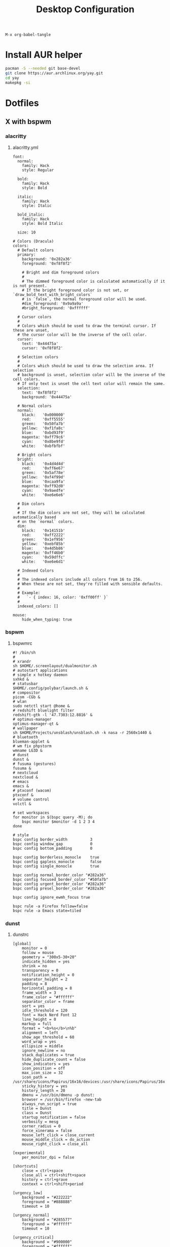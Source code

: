 #+TITLE: Desktop Configuration
#+STARTUP: fold

=M-x org-babel-tangle=

* Install AUR helper
#+BEGIN_SRC sh
pacman -S --needed git base-devel
git clone https://aur.archlinux.org/yay.git
cd yay
makepkg -si
#+END_SRC
* Dotfiles
** X with bspwm
*** alacritty
**** alacritty.yml
#+BEGIN_SRC text :tangle ~/.config/alacritty/alacritty.yml :mkdirp yes
font:
  normal:
    family: Hack
    style: Regular

  bold:
    family: Hack
    style: Bold

  italic:
    family: Hack
    style: Italic

  bold_italic:
    family: Hack
    style: Bold Italic

  size: 10

# Colors (Dracula)
colors:
  # Default colors
  primary:
    background: '0x282a36'
    foreground: '0xf8f8f2'

    # Bright and dim foreground colors
    #
    # The dimmed foreground color is calculated automatically if it is not present.
    # If the bright foreground color is not set, or `draw_bold_text_with_bright_colors`
    # is `false`, the normal foreground color will be used.
    #dim_foreground: '0x9a9a9a'
    #bright_foreground: '0xffffff'

  # Cursor colors
  #
  # Colors which should be used to draw the terminal cursor. If these are unset,
  # the cursor color will be the inverse of the cell color.
  cursor:
    text: '0x44475a'
    cursor: '0xf8f8f2'

  # Selection colors
  #
  # Colors which should be used to draw the selection area. If selection
  # background is unset, selection color will be the inverse of the cell colors.
  # If only text is unset the cell text color will remain the same.
  selection:
    text: '0xf8f8f2'
    background: '0x44475a'

  # Normal colors
  normal:
    black:   '0x000000'
    red:     '0xff5555'
    green:   '0x50fa7b'
    yellow:  '0xf1fa8c'
    blue:    '0xbd93f9'
    magenta: '0xff79c6'
    cyan:    '0x8be9fd'
    white:   '0xbfbfbf'

  # Bright colors
  bright:
    black:   '0x4d4d4d'
    red:     '0xff6e67'
    green:   '0x5af78e'
    yellow:  '0xf4f99d'
    blue:    '0xcaa9fa'
    magenta: '0xff92d0'
    cyan:    '0x9aedfe'
    white:   '0xe6e6e6'

  # Dim colors
  #
  # If the dim colors are not set, they will be calculated automatically based
  # on the `normal` colors.
  dim:
    black:   '0x14151b'
    red:     '0xff2222'
    green:   '0x1ef956'
    yellow:  '0xebf85b'
    blue:    '0x4d5b86'
    magenta: '0xff46b0'
    cyan:    '0x59dffc'
    white:   '0xe6e6d1'

  # Indexed Colors
  #
  # The indexed colors include all colors from 16 to 256.
  # When these are not set, they're filled with sensible defaults.
  #
  # Example:
  #   `- { index: 16, color: '0xff00ff' }`
  #
  indexed_colors: []

mouse:
    hide_when_typing: true
#+END_SRC
*** bspwm
**** bspwmrc
#+BEGIN_SRC text :tangle ~/.config/bspwm/bspwmrc :mkdirp yes :tangle-mode (identity #o755)
#! /bin/sh
#
# xrandr
sh $HOME/.screenlayout/dualmonitor.sh
# autostart applications
# simple x hotkey daemon
sxhkd &
# statusbar
$HOME/.config/polybar/launch.sh &
# compositor
picom -CGb &
# wlan
sudo netctl start @home &
# redshift bluelight filter
redshift-gtk -l '47.7303:12.8816' &
# optimus-manager
optimus-manager-qt &
# wallpaper
sh $HOME/Projects/unsblash/unsblash.sh -k nasa -r 2560x1440 &
# bluetooth
blueman-applet &
# wm fix phpstorm
wmname LG3D &
# dunst
dunst &
# fusuma (gestures)
fusuma &
# nextcloud
nextcloud &
# emacs
emacs &
# ptxconf (wacom)
ptxconf &
# volume control
volctl &

# set workspaces
for monitor in $(bspc query -M); do
    bspc monitor $monitor -d 1 2 3 4
done

# style
bspc config border_width          3
bspc config window_gap            0
bspc config bottom_padding        0

bspc config borderless_monocle    true
bspc config gapless_monocle       false
bspc config single_monocle        true

bspc config normal_border_color "#282a36"
bspc config focused_border_color "#50fa7b"
bspc config urgent_border_color "#282a36"
bspc config presel_border_color "#282a36"

bspc config ignore_ewmh_focus true

bspc rule -a Firefox follow=false
bspc rule -a Emacs state=tiled
#+END_SRC
*** dunst
**** dunstrc
#+BEGIN_SRC config :tangle ~/.config/dunst/dunstrc :mkdirp yes
[global]
    monitor = 0
    follow = mouse
    geometry = "300x5-30+20"
    indicate_hidden = yes
    shrink = no
    transparency = 0
    notification_height = 0
    separator_height = 2
    padding = 8
    horizontal_padding = 8
    frame_width = 3
    frame_color = "#ffffff"
    separator_color = frame
    sort = yes
    idle_threshold = 120
    font = Hack Nerd Font 12
    line_height = 0
    markup = full
    format = "<b>%s</b>\n%b"
    alignment = left
    show_age_threshold = 60
    word_wrap = yes
    ellipsize = middle
    ignore_newline = no
    stack_duplicates = true
    hide_duplicate_count = false
    show_indicators = yes
    icon_position = off
    max_icon_size = 32
    icon_path = /usr/share/icons/Papirus/16x16/devices:/usr/share/icons/Papirus/16x16/status
    sticky_history = yes
    history_length = 20
    dmenu = /usr/bin/dmenu -p dunst:
    browser = /usr/bin/firefox -new-tab
    always_run_script = true
    title = Dunst
    class = Dunst
    startup_notification = false
    verbosity = mesg
    corner_radius = 0
    force_xinerama = false
    mouse_left_click = close_current
    mouse_middle_click = do_action
    mouse_right_click = close_all

[experimental]
    per_monitor_dpi = false

[shortcuts]
    close = ctrl+space
    close_all = ctrl+shift+space
    history = ctrl+grave
    context = ctrl+shift+period

[urgency_low]
    background = "#222222"
    foreground = "#888888"
    timeout = 10

[urgency_normal]
    background = "#285577"
    foreground = "#ffffff"
    timeout = 10

[urgency_critical]
    background = "#900000"
    foreground = "#ffffff"
    frame_color = "#ff0000"
    timeout = 0
#+END_SRC
*** fusuma
**** config.yml
#+BEGIN_SRC text :tangle ~/.config/fusuma/config.yml :mkdirp yes
swipe:
  3:
    left:
      command: "bspc desktop -f next"
    right:
      command: "bspc desktop -f prev"
#+END_SRC
*** neovim
**** init.vim (vscode)
#+BEGIN_SRC vim :tangle ~/.config/nvim/init.vim :mkdirp yes
"                          _
"   ____  ___  ____ _   __(_)___ ___
"  / __ \/ _ \/ __ \ | / / / __ `__ \
" / / / /  __/ /_/ / |/ / / / / / / /
"/_/ /_/\___/\____/|___/_/_/ /_/ /_/
"
"SETTINGS {{{
set colorcolumn=81                         "set visual ruler for the 81th column
set ruler                                          "always show current position
set magic                                 "for regular expressions turn magic on
set equalalways                                                "same split sizes
set number                                                    "show line numbers
set relativenumber                                    "set relative number scope
set ignorecase                                               "ignore search case
set smartcase             "disable ignorecase when the first letter is uppercase
set expandtab             "expandtab, instead of tab, do the same range as space
set tabstop=4                                                    "define tabstop
set softtabstop=4                                          "define soft tabstops
set shiftwidth=4                                                     "shiftwidth
set smartindent                                                    "smart indent
set cursorline                                           "highlight current line
set showmatch                                       "highlight matching brackets
set lazyredraw                                         "redraw only if necessary
set nobackup                         "no backup files (auto save file is enough)
set nowritebackup                                               "no write backup
set noswapfile                         "no swap files (auto save file is enough)
set clipboard+=unnamedplus                                    "global copy/paste
set mouse=                                                    "disable gui mouse
set updatetime=400                               "update time 1s for auto saving
set foldmethod=marker                                           "set fold marker
set splitbelow splitright                  "open horizontal splits at the bottom
set completeopt=menu,noinsert       "set the first suggestion but dont insert in
set completeopt-=preview             "don't open the preview split for functions
set nohlsearch                                      "disable search highlighting
set incsearch
set hidden                                                         "for TextEdit
set shortmess+=c                        "don't give ins-completion-menu messages
set signcolumn=yes                                      "always show signcolumns
set termguicolors                                     "enable true color support
set noshowmode                              "dont show mode (lightline shows it)
"use persistent history
if !isdirectory("/tmp/.vim-undo-dir")
    call mkdir("/tmp/.vim-undo-dir", "", 0700)
endif
set undodir=/tmp/.vim-undo-dir                                      "set undodir
set undofile                                                "set persistent undo
"}}}
" FUNCTIONS {{{
"less auto compile
function! LessCSSCompress()
    "blog
    "cal system('lessc ./blog/assets/style/main.less ./blog/assets/style/main.css')
    "con6
    cal system('lessc ./webroot/less/main.less ./webroot/less/main.css')
endfunction

"maximize split toggle
function! MaximizeToggle()
    if exists("s:maximize_session")
        exec "source " . s:maximize_session
        call delete(s:maximize_session)
        unlet s:maximize_session
        let &hidden=s:maximize_hidden_save
        unlet s:maximize_hidden_save
    else
        let s:maximize_hidden_save = &hidden
        let s:maximize_session = tempname()
        set hidden
        exec "mksession! " . s:maximize_session
        only
    endif
endfunction


" Terminal Function
let g:term_buf = 0
let g:term_win = 0
function! TermToggle(command, height)
    if win_gotoid(g:term_win)
        hide
    else
        botright new
        exec "resize " . a:height
        try
            exec "buffer " . g:term_buf
        catch
            call termopen(a:command, {"detach": 0})
            let g:term_buf = bufnr("")
            set nonumber
            set norelativenumber
            set signcolumn=no
        endtry
        startinsert!
        let g:term_win = win_getid()
    endif
endfunction

"}}}
" MAPPINGS_MAPLEADER {{{
let mapleader = " "
"}}}
" MAPPINGS_NORMAL_MODE {{{
"open ~/.config/nvim/init.vim in new tab
nnoremap <leader>ei :tabnew ~/.config/nvim/init.vim<CR>

"reload ~/.config/nvim/init.vim
nnoremap <leader>si :source ~/.config/nvim/init.vim<CR>

"which-key
"find
nnoremap <leader>ff :FZF<cr>
nnoremap <leader>fs :Ag<cr>
nnoremap <leader>fb :Buffers<cr>
nnoremap <leader>fh :History:<cr>
nnoremap <leader>fn :NERDTreeFind<cr>
nnoremap <leader>fc :Commits<cr>
"toggle
nnoremap <leader>tn :NERDTreeToggle<cr>
nnoremap <leader>tt :call TermToggle("/usr/bin/zsh", 12)<cr>
nnoremap <leader>tg :call TermToggle("/usr/bin/lazygit", 30)<cr>
nnoremap <leader>t+ :call MaximizeToggle()<cr>
" add
nnoremap <leader>ad "=strftime("%c")<cr>P

"remap fol and eol to work within wrapped lines
noremap  0 g^
noremap  $ g$

"faster split navigation
nnoremap <c-j> <c-w>j
nnoremap <c-k> <c-w>k
nnoremap <c-h> <c-w>h
nnoremap <c-l> <c-w>l

"}}}
" MAPPINGS_VISUAL_MODE {{{
"move highlighted lines up
xnoremap K :m '<-2<cr>gv=gv

"move highlighted lines down
xnoremap J :m '>+1<cr>gv=gv

"bind p in visual mode to paste without overriding the current register
xnoremap p pgvy

"}}}
" MAPPINGS_INSERT_MODE {{{
"pressing <enter> on autocompletion menu doesn't create a new line
inoremap <expr> <cr> ((pumvisible())?("\<C-y>"):("\<cr>"))

"toggle spell check to de_de
inoremap <F5> <C-\><C-O>:setlocal spelllang=de_de spell! spell?<CR>

"toggle spell check to en_us
inoremap <F6> <C-\><C-O>:setlocal spelllang=en_us spell! spell?<CR>

"remap jj to <esc>
inoremap jj <esc>

"}}}
" MAPPINGS_COMMAND_MODE {{{
"write protected files
cmap w!! %!sudo tee > /dev/null %
"}}}
" MAPPINGS_TERMINAL_MODE {{{
tnoremap <Esc> <C-\><C-n>
tnoremap :q <C-\><C-n>:q!<CR>
"}}}
" MAPPINGS_FILE_TYPES {{{
autocmd FileType less nmap <buffer> <leader>c :call LessCSSCompress()<cr>
"}}}
" AUTOCMD {{{
"auto save files
autocmd CursorHold,CursorHoldI * update
autocmd TextChanged,TextChangedI <buffer> silent write

"split highlight
augroup SplitHighlight
    autocmd!
    autocmd WinEnter * setlocal cursorline
    autocmd WinLeave * setlocal nocursorline
augroup END

"highlight all matches when in search mode
augroup vimrc-incsearch-highlight
    autocmd!
    autocmd CmdlineEnter [/\?] :set hlsearch
    autocmd CmdlineLeave [/\?] :set nohlsearch
augroup END

"when term starts, auto go into insert mode
autocmd TermOpen * startinsert

"when term starts, turn off line numbers etc
autocmd TermOpen * setlocal listchars= nonumber norelativenumber

let g:markdown_folding=1
au FileType markdown setlocal foldlevel=99

"}}}
" MISCELLANEOUS_NICE {{{
"jump to last known buffers cursor position when reopening, if possible
if has("autocmd")
    au BufReadPost * if line("'\"") > 0 && line("'\"") <= line("$") | exe "normal! g`\"" | endif
endif
"}}}
" PLUGINS_AUTOINSTALL {{{
"auto installs the vim-plug plugin manager if needed
if empty(glob('~/.config/nvim/autoload/plug.vim'))
    silent !curl -fLo ~/.config/nvim/autoload/plug.vim --create-dirs
                \ https://raw.githubusercontent.com/junegunn/vim-plug/master/plug.vim
    autocmd!
    autocmd VimEnter * PlugInstall
endif
"}}}
" PLUGINS_DEFAULT {{{
call plug#begin('~/.local/share/nvim/plugged')
Plug '~/.fzf' "Fuzzy file finder dir
Plug 'junegunn/fzf.vim' "Fuzzy file finder
Plug 'tmhedberg/matchit' "Extended % matching for HTML, LaTeX...
Plug 'tpope/vim-fugitive' "Needed for gv.vim
Plug 'tpope/vim-surround' "Surroundings: parentheses, brackets, quotes, XML tags, and more
Plug 'Raimondi/delimitMate' "Provides insert mode auto-completion for quotes, parens, brackets, etc.
Plug 'tpope/vim-commentary' "Comment stuff out and in
Plug 'plasticboy/vim-markdown' "Better markdown defaults
Plug 'neoclide/coc.nvim', {'branch': 'release'} "Lsp
Plug 'iamcco/markdown-preview.nvim', { 'do': 'cd app && yarn install'  }
"}}}
" PLUGINS_INTERFACE {{{
Plug 'junegunn/goyo.vim' "Distraction-free writin
Plug 'Yggdroot/indentLine' "Display indention levels
Plug 'scrooloose/nerdtree' "File Viewer
Plug 'itchyny/lightline.vim' "Statusline
Plug 'kshenoy/vim-signature' "Make marks visible in the gutter
Plug 'ryanoasis/vim-devicons' "Icons
Plug 'airblade/vim-gitgutter' "Git annotations beside line numbers
Plug 'liuchengxu/vim-which-key' "vim-which-key is vim port of emacs-which-key that displays available keybindings in popup
Plug 'gorodinskiy/vim-coloresque' "Show hex colors
Plug 'Xuyuanp/nerdtree-git-plugin' "Git integration for NERDTree
Plug 'ntpeters/vim-better-whitespace' "Show trailing whitespace
Plug 'nvim-treesitter/nvim-treesitter' "Better syntax highlighting
Plug 'junegunn/rainbow_parentheses.vim' "Rainbow parentheses
Plug 'dracula/vim', { 'as': 'dracula' } "Dracula Color Theme
Plug 'tiagofumo/vim-nerdtree-syntax-highlight' "Extra syntax and highlight for nerdtree files
"}}}
" PLUGINS_PHP {{{
"Plug 'StanAngeloff/php.vim' "Better syntax highlighting
Plug 'phpactor/phpactor', {'for': 'php', 'do': 'composer install'} "Some nice tools for php development
"}}}
" PLUGINS_TWIG {{{
Plug 'lumiliet/vim-twig' "Better syntax highlighting
"}}}
" PLUGINS_DART_FLUTTER {{{
Plug 'thosakwe/vim-flutter' "Vim commands for Flutter, including hot-reload-on-save and more
Plug 'dart-lang/dart-vim-plugin' "dart-vim-plugin provides filetype detection, syntax highlighting, and indentation for Dart code in Vim
" }}}
" PLUGINS_MIXED {{{
Plug 'mattn/emmet-vim', {'for': ['html', 'twig', 'php', 'js']} "Code completion for html/php
"}}}
" PLUGINS_END {{{
call plug#end()
"}}}
" PLUGINS_CONFIGURATION_LIGHTLINE_VIM {{{
let g:lightline = {
            \ 'colorscheme': 'dracula',
            \ 'active': {
            \   'left': [ [ 'mode', 'paste' ],
            \             [ 'coc-status', 'gitbranch', 'readonly', 'filename', 'modified' ] ]
            \ },
            \ 'component_function': {
            \   'gitbranch': 'fugitive#head',
            \   'cocstatus': 'coc#status'
            \ },
            \ }
"}}}
" PLUGINS_CONFIGURATION_COC.NVIM {{{
" Use <c-space> to trigger completion.
inoremap <silent><expr> <c-space> coc#refresh()

" Use K to show documentation in preview window
nnoremap <silent> K :call <SID>show_documentation()<CR>

function! s:show_documentation()
    if (index(['vim','help'], &filetype) >= 0)
        execute 'h '.expand('<cword>')
    else
        call CocAction('doHover')
    endif
endfunction

" Remap keys for gotos
nmap <silent> gd <Plug>(coc-definition)
nmap <silent> gy <Plug>(coc-type-definition)
nmap <silent> gi <Plug>(coc-implementation)
nmap <silent> gr <Plug>(coc-references)
nmap <silent> ge <Plug>(coc-diagnostic-next)
nmap <silent> gE <Plug>(coc-diagnostic-prev)

" Highlight symbol under cursor on CursorHold
autocmd CursorHold * silent call CocActionAsync('highlight')

" Remap for rename current word
nmap <leader>rn <Plug>(coc-rename)

" Use `:Format` to format current buffer and substitute to delete all
" whitespace, also indent the current buffer, remember position and center
" current line
command! -nargs=0 Format :call CocAction('format')
nnoremap <a-l> ma:Format<cr>:%s/\s\+$//e<cr>`admazz

" Show outline
nmap <C-F12> :<C-u>CocList outline<cr>

" Add status line support, for integration with other plugin, checkout `:h coc-status`
set statusline^=%{coc#status()}%{get(b:,'coc_current_function','')}

" Coc plugins mappings
imap <C-j> <Plug>(coc-snippets-expand-jump)
"}}}
" PLUGINS_CONFIGURATION_FZF.VIM {{{
"jump to existing buffer if possible
let g:fzf_buffers_jump = 1

set wildmode=list:longest,list:full
set wildignore+=*.o,*.obj,.git,*.rbc,*.pyc,__pycache__
let $FZF_DEFAULT_COMMAND =  "find * -path '*/\.*' -prune -o -path 'node_modules/**' -prune -o -path 'target/**' -prune -o -path 'dist/**' -prune -o  -type f -print -o -type l -print 2> /dev/null"

" The Silver Searcher
if executable('ag')
    let $FZF_DEFAULT_COMMAND = 'ag --hidden --ignore .git -g ""'
    set grepprg=ag\ --nogroup\ --nocolor
endif

let g:fzf_action = {
            \ 'ctrl-t': 'tab split',
            \ 'ctrl-x': 'split',
            \ 'ctrl-v': 'vsplit' }

""let g:fzf_layout = { 'window': { 'width': 0.9, 'height': 0.6 } }
"let $FZF_DEFAULT_OPTS='--layout=reverse'
"}}}
" PLUGINS_CONFIGURATION_VIM-COLORS-DRACULA {{{
colorscheme dracula
"}}}
" PLUGINS_CONFIGURATION_NERDTREE {{{
map <leader><space> :NERDTreeToggle<CR>
let NERDTreeQuitOnOpen=1

"Close NERDTree when the only left buffer is NERDTree
autocmd bufenter * if (winnr("$") == 1 && exists("b:NERDTree") && b:NERDTree.isTabTree()) | q | endif

"Minimal UI
let NERDTreeMinimalUI=1
"}}}
" PLUGINS_CONFIGURATION_PHPACTOR {{{
" Include use statement
nmap <Leader>u :call phpactor#UseAdd()<CR>

" Invoke the context menu
nmap <Leader>mm :call phpactor#ContextMenu()<CR>
"}}}
" PLUGINS_CONFIGURATION_VIM_MARKDOWN {{{
" let g:vim_markdown_folding_disabled = 1
" let g:vim_markdown_conceal = 0
" let g:vim_markdown_conceal_code_blocks = 0
" }}}
" PLUGINS_CONFIGURATION_VIM_WHICH_KEY {{{
nnoremap <silent> <leader> :WhichKey '<Space>'<CR>
let g:which_key_map =  {}
let g:which_key_map.f = { 'name' : '+file' }
" }}}
" PLUGINS_CONFIGURATION_NVIM_TREESITTER {{{
lua << EOF
require'nvim-treesitter.configs'.setup {
  ensure_installed = "maintained", -- one of "all", "maintained" (parsers with maintainers), or a list of languages
  highlight = {
    enable = true,              -- false will disable the whole extension
  },
}
EOF
" }}}
#+END_SRC
**** init.vim (backup)
#+BEGIN_SRC vim :tangle ~/.config/nvim/init.vim_bk :mkdirp yes
"                          _
"   ____  ___  ____ _   __(_)___ ___
"  / __ \/ _ \/ __ \ | / / / __ `__ \
" / / / /  __/ /_/ / |/ / / / / / / /
"/_/ /_/\___/\____/|___/_/_/ /_/ /_/
"
"SETTINGS {{{
set colorcolumn=81                         "set visual ruler for the 81th column
set ruler                                          "always show current position
set magic                                 "for regular expressions turn magic on
set equalalways                                                "same split sizes
set number                                                    "show line numbers
set relativenumber                                    "set relative number scope
set ignorecase                                               "ignore search case
set smartcase             "disable ignorecase when the first letter is uppercase
set expandtab             "expandtab, instead of tab, do the same range as space
set tabstop=4                                                    "define tabstop
set softtabstop=4                                          "define soft tabstops
set shiftwidth=4                                                     "shiftwidth
set smartindent                                                    "smart indent
set cursorline                                           "highlight current line
set showmatch                                       "highlight matching brackets
set lazyredraw                                         "redraw only if necessary
set nobackup                         "no backup files (auto save file is enough)
set nowritebackup                                               "no write backup
set noswapfile                         "no swap files (auto save file is enough)
set clipboard+=unnamedplus                                    "global copy/paste
set mouse=                                                    "disable gui mouse
set updatetime=400                               "update time 1s for auto saving
set foldmethod=marker                                           "set fold marker
set splitbelow splitright                  "open horizontal splits at the bottom
set completeopt=menu,noinsert       "set the first suggestion but dont insert in
set completeopt-=preview             "don't open the preview split for functions
set nohlsearch                                      "disable search highlighting
set incsearch
set hidden                                                         "for TextEdit
set shortmess+=c                        "don't give ins-completion-menu messages
set signcolumn=yes                                      "always show signcolumns
set termguicolors                                     "enable true color support
set noshowmode                              "dont show mode (lightline shows it)
"use persistent history
if !isdirectory("/tmp/.vim-undo-dir")
    call mkdir("/tmp/.vim-undo-dir", "", 0700)
endif
set undodir=/tmp/.vim-undo-dir                                      "set undodir
set undofile                                                "set persistent undo
"}}}
" FUNCTIONS {{{
"less auto compile
function! LessCSSCompress()
    "blog
    "cal system('lessc ./blog/assets/style/main.less ./blog/assets/style/main.css')
    "con6
    cal system('lessc ./webroot/less/main.less ./webroot/less/main.css')
endfunction

"maximize split toggle
function! MaximizeToggle()
    if exists("s:maximize_session")
        exec "source " . s:maximize_session
        call delete(s:maximize_session)
        unlet s:maximize_session
        let &hidden=s:maximize_hidden_save
        unlet s:maximize_hidden_save
    else
        let s:maximize_hidden_save = &hidden
        let s:maximize_session = tempname()
        set hidden
        exec "mksession! " . s:maximize_session
        only
    endif
endfunction


" Terminal Function
let g:term_buf = 0
let g:term_win = 0
function! TermToggle(command, height)
    if win_gotoid(g:term_win)
        hide
    else
        botright new
        exec "resize " . a:height
        try
            exec "buffer " . g:term_buf
        catch
            call termopen(a:command, {"detach": 0})
            let g:term_buf = bufnr("")
            set nonumber
            set norelativenumber
            set signcolumn=no
        endtry
        startinsert!
        let g:term_win = win_getid()
    endif
endfunction

"}}}
" MAPPINGS_MAPLEADER {{{
let mapleader = " "
"}}}
" MAPPINGS_NORMAL_MODE {{{
"open ~/.config/nvim/init.vim in new tab
nnoremap <leader>ei :tabnew ~/.config/nvim/init.vim<CR>

"reload ~/.config/nvim/init.vim
nnoremap <leader>si :source ~/.config/nvim/init.vim<CR>

"which-key
"find
nnoremap <leader>ff :FZF<cr>
nnoremap <leader>fs :Ag<cr>
nnoremap <leader>fb :Buffers<cr>
nnoremap <leader>fh :History:<cr>
nnoremap <leader>fn :NERDTreeFind<cr>
nnoremap <leader>fc :Commits<cr>
"toggle
nnoremap <leader>tn :NERDTreeToggle<cr>
nnoremap <leader>tt :call TermToggle("/usr/bin/zsh", 12)<cr>
nnoremap <leader>tg :call TermToggle("/usr/bin/lazygit", 30)<cr>
nnoremap <leader>t+ :call MaximizeToggle()<cr>
" add
nnoremap <leader>ad "=strftime("%c")<cr>P

"remap fol and eol to work within wrapped lines
noremap  0 g^
noremap  $ g$

"faster split navigation
nnoremap <c-j> <c-w>j
nnoremap <c-k> <c-w>k
nnoremap <c-h> <c-w>h
nnoremap <c-l> <c-w>l

"}}}
" MAPPINGS_VISUAL_MODE {{{
"move highlighted lines up
xnoremap K :m '<-2<cr>gv=gv

"move highlighted lines down
xnoremap J :m '>+1<cr>gv=gv

"bind p in visual mode to paste without overriding the current register
xnoremap p pgvy

"}}}
" MAPPINGS_INSERT_MODE {{{
"pressing <enter> on autocompletion menu doesn't create a new line
inoremap <expr> <cr> ((pumvisible())?("\<C-y>"):("\<cr>"))

"toggle spell check to de_de
inoremap <F5> <C-\><C-O>:setlocal spelllang=de_de spell! spell?<CR>

"toggle spell check to en_us
inoremap <F6> <C-\><C-O>:setlocal spelllang=en_us spell! spell?<CR>

"remap jj to <esc>
inoremap jj <esc>

"}}}
" MAPPINGS_COMMAND_MODE {{{
"write protected files
cmap w!! %!sudo tee > /dev/null %
"}}}
" MAPPINGS_TERMINAL_MODE {{{
tnoremap <Esc> <C-\><C-n>
tnoremap :q <C-\><C-n>:q!<CR>
"}}}
" MAPPINGS_FILE_TYPES {{{
autocmd FileType less nmap <buffer> <leader>c :call LessCSSCompress()<cr>
"}}}
" AUTOCMD {{{
"auto save files
autocmd CursorHold,CursorHoldI * update
autocmd TextChanged,TextChangedI <buffer> silent write

"split highlight
augroup SplitHighlight
    autocmd!
    autocmd WinEnter * setlocal cursorline
    autocmd WinLeave * setlocal nocursorline
augroup END

"highlight all matches when in search mode
augroup vimrc-incsearch-highlight
    autocmd!
    autocmd CmdlineEnter [/\?] :set hlsearch
    autocmd CmdlineLeave [/\?] :set nohlsearch
augroup END

"when term starts, auto go into insert mode
autocmd TermOpen * startinsert

"when term starts, turn off line numbers etc
autocmd TermOpen * setlocal listchars= nonumber norelativenumber

let g:markdown_folding=1
au FileType markdown setlocal foldlevel=99

"}}}
" MISCELLANEOUS_NICE {{{
"jump to last known buffers cursor position when reopening, if possible
if has("autocmd")
    au BufReadPost * if line("'\"") > 0 && line("'\"") <= line("$") | exe "normal! g`\"" | endif
endif
"}}}
" PLUGINS_AUTOINSTALL {{{
"auto installs the vim-plug plugin manager if needed
if empty(glob('~/.config/nvim/autoload/plug.vim'))
    silent !curl -fLo ~/.config/nvim/autoload/plug.vim --create-dirs
                \ https://raw.githubusercontent.com/junegunn/vim-plug/master/plug.vim
    autocmd!
    autocmd VimEnter * PlugInstall
endif
"}}}
" PLUGINS_DEFAULT {{{
call plug#begin('~/.local/share/nvim/plugged')
Plug '~/.fzf' "Fuzzy file finder dir
Plug 'junegunn/fzf.vim' "Fuzzy file finder
Plug 'tmhedberg/matchit' "Extended % matching for HTML, LaTeX...
Plug 'tpope/vim-fugitive' "Needed for gv.vim
Plug 'tpope/vim-surround' "Surroundings: parentheses, brackets, quotes, XML tags, and more
Plug 'Raimondi/delimitMate' "Provides insert mode auto-completion for quotes, parens, brackets, etc.
Plug 'tpope/vim-commentary' "Comment stuff out and in
Plug 'plasticboy/vim-markdown' "Better markdown defaults
Plug 'neoclide/coc.nvim', {'branch': 'release'} "Lsp
Plug 'iamcco/markdown-preview.nvim', { 'do': 'cd app && yarn install'  }
"}}}
" PLUGINS_INTERFACE {{{
Plug 'junegunn/goyo.vim' "Distraction-free writin
Plug 'Yggdroot/indentLine' "Display indention levels
Plug 'scrooloose/nerdtree' "File Viewer
Plug 'itchyny/lightline.vim' "Statusline
Plug 'kshenoy/vim-signature' "Make marks visible in the gutter
Plug 'ryanoasis/vim-devicons' "Icons
Plug 'airblade/vim-gitgutter' "Git annotations beside line numbers
Plug 'liuchengxu/vim-which-key' "vim-which-key is vim port of emacs-which-key that displays available keybindings in popup
Plug 'gorodinskiy/vim-coloresque' "Show hex colors
Plug 'Xuyuanp/nerdtree-git-plugin' "Git integration for NERDTree
Plug 'ntpeters/vim-better-whitespace' "Show trailing whitespace
Plug 'nvim-treesitter/nvim-treesitter' "Better syntax highlighting
Plug 'junegunn/rainbow_parentheses.vim' "Rainbow parentheses
Plug 'dracula/vim', { 'as': 'dracula' } "Dracula Color Theme
Plug 'tiagofumo/vim-nerdtree-syntax-highlight' "Extra syntax and highlight for nerdtree files
"}}}
" PLUGINS_PHP {{{
"Plug 'StanAngeloff/php.vim' "Better syntax highlighting
Plug 'phpactor/phpactor', {'for': 'php', 'do': 'composer install'} "Some nice tools for php development
"}}}
" PLUGINS_TWIG {{{
Plug 'lumiliet/vim-twig' "Better syntax highlighting
"}}}
" PLUGINS_DART_FLUTTER {{{
Plug 'thosakwe/vim-flutter' "Vim commands for Flutter, including hot-reload-on-save and more
Plug 'dart-lang/dart-vim-plugin' "dart-vim-plugin provides filetype detection, syntax highlighting, and indentation for Dart code in Vim
" }}}
" PLUGINS_MIXED {{{
Plug 'mattn/emmet-vim', {'for': ['html', 'twig', 'php', 'js']} "Code completion for html/php
"}}}
" PLUGINS_END {{{
call plug#end()
"}}}
" PLUGINS_CONFIGURATION_LIGHTLINE_VIM {{{
let g:lightline = {
            \ 'colorscheme': 'dracula',
            \ 'active': {
            \   'left': [ [ 'mode', 'paste' ],
            \             [ 'coc-status', 'gitbranch', 'readonly', 'filename', 'modified' ] ]
            \ },
            \ 'component_function': {
            \   'gitbranch': 'fugitive#head',
            \   'cocstatus': 'coc#status'
            \ },
            \ }
"}}}
" PLUGINS_CONFIGURATION_COC.NVIM {{{
" Use <c-space> to trigger completion.
inoremap <silent><expr> <c-space> coc#refresh()

" Use K to show documentation in preview window
nnoremap <silent> K :call <SID>show_documentation()<CR>

function! s:show_documentation()
    if (index(['vim','help'], &filetype) >= 0)
        execute 'h '.expand('<cword>')
    else
        call CocAction('doHover')
    endif
endfunction

" Remap keys for gotos
nmap <silent> gd <Plug>(coc-definition)
nmap <silent> gy <Plug>(coc-type-definition)
nmap <silent> gi <Plug>(coc-implementation)
nmap <silent> gr <Plug>(coc-references)
nmap <silent> ge <Plug>(coc-diagnostic-next)
nmap <silent> gE <Plug>(coc-diagnostic-prev)

" Highlight symbol under cursor on CursorHold
autocmd CursorHold * silent call CocActionAsync('highlight')

" Remap for rename current word
nmap <leader>rn <Plug>(coc-rename)

" Use `:Format` to format current buffer and substitute to delete all
" whitespace, also indent the current buffer, remember position and center
" current line
command! -nargs=0 Format :call CocAction('format')
nnoremap <a-l> ma:Format<cr>:%s/\s\+$//e<cr>`admazz

" Show outline
nmap <C-F12> :<C-u>CocList outline<cr>

" Add status line support, for integration with other plugin, checkout `:h coc-status`
set statusline^=%{coc#status()}%{get(b:,'coc_current_function','')}

" Coc plugins mappings
imap <C-j> <Plug>(coc-snippets-expand-jump)
"}}}
" PLUGINS_CONFIGURATION_FZF.VIM {{{
"jump to existing buffer if possible
let g:fzf_buffers_jump = 1

set wildmode=list:longest,list:full
set wildignore+=*.o,*.obj,.git,*.rbc,*.pyc,__pycache__
let $FZF_DEFAULT_COMMAND =  "find * -path '*/\.*' -prune -o -path 'node_modules/**' -prune -o -path 'target/**' -prune -o -path 'dist/**' -prune -o  -type f -print -o -type l -print 2> /dev/null"

" The Silver Searcher
if executable('ag')
    let $FZF_DEFAULT_COMMAND = 'ag --hidden --ignore .git -g ""'
    set grepprg=ag\ --nogroup\ --nocolor
endif

let g:fzf_action = {
            \ 'ctrl-t': 'tab split',
            \ 'ctrl-x': 'split',
            \ 'ctrl-v': 'vsplit' }

""let g:fzf_layout = { 'window': { 'width': 0.9, 'height': 0.6 } }
"let $FZF_DEFAULT_OPTS='--layout=reverse'
"}}}
" PLUGINS_CONFIGURATION_VIM-COLORS-DRACULA {{{
colorscheme dracula
"}}}
" PLUGINS_CONFIGURATION_NERDTREE {{{
map <leader><space> :NERDTreeToggle<CR>
let NERDTreeQuitOnOpen=1

"Close NERDTree when the only left buffer is NERDTree
autocmd bufenter * if (winnr("$") == 1 && exists("b:NERDTree") && b:NERDTree.isTabTree()) | q | endif

"Minimal UI
let NERDTreeMinimalUI=1
"}}}
" PLUGINS_CONFIGURATION_PHPACTOR {{{
" Include use statement
nmap <Leader>u :call phpactor#UseAdd()<CR>

" Invoke the context menu
nmap <Leader>mm :call phpactor#ContextMenu()<CR>
"}}}
" PLUGINS_CONFIGURATION_VIM_MARKDOWN {{{
" let g:vim_markdown_folding_disabled = 1
" let g:vim_markdown_conceal = 0
" let g:vim_markdown_conceal_code_blocks = 0
" }}}
" PLUGINS_CONFIGURATION_VIM_WHICH_KEY {{{
nnoremap <silent> <leader> :WhichKey '<Space>'<CR>
let g:which_key_map =  {}
let g:which_key_map.f = { 'name' : '+file' }
" }}}
" PLUGINS_CONFIGURATION_NVIM_TREESITTER {{{
lua << EOF
require'nvim-treesitter.configs'.setup {
  ensure_installed = "maintained", -- one of "all", "maintained" (parsers with maintainers), or a list of languages
  highlight = {
    enable = true,              -- false will disable the whole extension
  },
}
EOF
" }}}
#+END_SRC
**** coc-settings.json
#+BEGIN_SRC json :tangle ~/.config/nvim/coc-settings.json :mkdirp yes
{
    "coc.preferences.useQuickfixForLocations": true,
    "diagnostic.warningSign": "",
    "diagnostic.errorSign": "",
    "diagnostic.infoSign": "",
    "diagnostic.hintSign": "",
    "suggest.completionItemKindLabels": {
        "keyword": "\uf1de",
        "variable": "\ue79b", "value": "\uf89f",
        "operator": "\u03a8",
        "function": "\u0192",
        "reference": "\ufa46",
        "constant": "\uf8fe",
        "method": "\uf09a",
        "struct": "\ufb44",
        "class": "\uf0e8",
        "interface": "\uf417",
        "text": "\ue612",
        "enum": "\uf435",
        "enumMember": "\uf02b",
        "module": "\uf40d",
        "color": "\ue22b",
        "property": "\ue624",
        "field": "\uf9be",
        "unit": "\uf475",
        "event": "\ufacd",
        "file": "\uf723",
        "folder": "\uf114",
        "snippet": "\ue60b",
        "typeParameter": "\uf728",
        "default": "\uf29c"
    },
    "languageserver": {
        "intelephense": {
            "command": "intelephense",
            "args": [
                "--stdio"
            ],
            "filetypes": [
                "php"
            ],
            "initializationOptions": {
                "storagePath": "/tmp/intelephense"
            }
        }
    }
}
#+END_SRC
**** snippets
***** php.snippets
#+BEGIN_SRC snippets :tangle ~/.config/nvim/snippets/php.snippets :mkdirp yes
snippet t "this->"
$this->$1
endsnippet
#+END_SRC
*** picom
**** picom.conf
#+BEGIN_SRC config :tangle ~/.config/picom/picom.conf :mkdirp yes
shadow = false;
no-dnd-shadow = true;
no-dock-shadow = true;
clear-shadow = false;
#+END_SRC
*** polybar
**** config
#+BEGIN_SRC text :tangle ~/.config/polybar/config :mkdirp yes
[colors]
background = #DF282a36
background-alt = #073642
foreground = #ffffff
foreground-alt = #ffffff
primary = #ffb52a
secondary = #e60053
alert = #bd2c40
red = #dc322f

[bar/cerebrum]
monitor=${env:MONITOR:}
top = true
width = 100%
height = 30
radius = 0.0
fixed-center = true
background = ${colors.background}
foreground = ${colors.foreground}
line-size = 5
border-top-size = 5
border-top-color = #DF282a36
border-color = #00000000
padding-top = 5
padding-left = 0
padding-right = 2
module-margin-left = 2
module-margin-right = 2
font-0 = FontAwesome:size=13;0
font-1 = JetBrainsMono:pixelsize=13;0
modules-right = wlan cpu memory eth temperature_cpu temperature_gpu root arch-updates battery pulseaudio date bspwm
modules-center =
modules-left =
tray-position = left
tray-padding = 5
cursor-click = pointer
cursor-scroll = ns-resize
margin-top = 0
wm-restack = bspwm

[module/temperature_cpu]
type = internal/temperature
thermal-zone = 5
warn-temperature = 85
format = <ramp> <label>
format-warn = <ramp> <label-warn>
format-warn-underline = ${self.format-underline}
label =  CPU %temperature%
label-warn =  CPU %temperature%
label-warn-foreground =  #bd93f9
label-foreground = ${colors.foreground}
ramp-0 = 
ramp-1 = 
ramp-2 = 
ramp-foreground = ${colors.foreground-alt}

[module/temperature_gpu]
type = internal/temperature
thermal-zone = 4
warn-temperature = 85
format = <ramp> <label>
format-warn = <ramp> <label-warn>
format-warn-underline = ${self.format-underline}
label =  GPU %temperature%
label-warn =  GPU %temperature%
label-warn-foreground =  #bd93f9
label-foreground = ${colors.foreground}
ramp-0 = 
ramp-1 = 
ramp-2 = 
ramp-foreground = ${colors.foreground-alt}

[module/arch-updates]
type = custom/script
exec = ~/.config/polybar/scripts/arch-updates.sh
interval = 60
format-foreground = ${colors.foreground}

[module/root]
type = internal/fs
mount-0 = /
interval = 30
fixed-values = true
spacing = 4
label-mounted =  / %percentage_used%%
label-mounted-foreground = ${colors.foreground}
line-size = 0

[module/data]
type = internal/fs
mount-0 = /data
interval = 30
fixed-values = true
spacing = 4
label-mounted =  /data %percentage_used%%
label-mounted-foreground = ${colors.foreground}
line-size = 0

[module/bspwm]
type = internal/bspwm
label-focused = %index%
label-focused-background = ${colors.foreground}
label-focused-foreground = ${colors.secondary}
#label-focused-underline= #ffb52a
label-focused-padding = 2
label-occupied = %index%
label-occupied-foreground = #50fa7b
label-occupied-padding = 2
label-urgent = %index%
label-urgent-background = #50fa7b
label-urgent-padding = 2
label-empty = %index%
label-empty-foreground = #ffffff
label-empty-padding = 2

[module/cpu]
type = internal/cpu
interval = 1
format-prefix =
format =  <label> <ramp-coreload>
format-prefix-foreground = ${colors.foreground-alt}
# format-underline = #ffffff
label = %percentage:2%%
ramp-coreload-spacing = 0
ramp-coreload-font = 3
ramp-coreload-0 = ▁
ramp-coreload-1 = ▂
ramp-coreload-2 = ▃
ramp-coreload-3 = ▄
ramp-coreload-4 = ▅
ramp-coreload-5 = ▆
ramp-coreload-6 = ▇
ramp-coreload-7 = █

[module/memory]
type = internal/memory
interval = 5
format-prefix-foreground = ${colors.foreground-alt}
label =  %percentage_used%%
label-foreground = ${colors.foreground}
# format-underline = #ffffff

[module/wlan]
type = internal/network
interface = wlo1
interval = 1
format-connected = <label-connected>
# format-connected-underline = #ffffff
label-connected = 
label-connected-foreground = ${colors.foreground}
format-disconnected = offline


[module/date]
type = internal/date
interval = 15
date = %y%m%d
time = %H:%M
format-prefix = 
format-prefix-foreground = ${colors.foreground-alt}
label =   %date%  %time%
label-foreground = ${colors.foreground}
line-size = 0
# format-underline = #ffffff

[module/pulseaudio]
type = internal/pulseaudio
sink = alsa_output.pci-0000_12_00.3.analog-stereo
use-ui-max = false
interval = 5
format-volume = <label-volume>
label-volume = " %percentage%%"
label-volume-foreground = ${colors.foreground}
format-muted-foreground = ${colors.foreground-alt}
label-muted = " muted"
click-right = pavucontrol

[module/battery]
type = internal/battery
battery = BAT1
adapter = AC
full-at = 100
format-charging = <animation-charging> <label-charging>
# format-charging-underline = #ffffff
format-charging-foreground = ${colors.foreground}
format-discharging = <ramp-capacity> <label-discharging>
# format-discharging-underline = #ffffff
format-discharging-foreground = ${colors.foreground}
# format-full-underline= #ffffff
format-full-foreground = ${colors.foreground}
label-charging = %percentage%%
label-discharging = %percentage%%
label-full =  
ramp-capacity-0 = 
ramp-capacity-1 = 
ramp-capacity-2 = 
ramp-capacity-3 = 
ramp-capacity-4 = 
bar-capacity-width = 10
animation-charging-0 = 
animation-charging-1 = 
animation-charging-2 = 
animation-charging-3 = 
animation-charging-4 = 
animation-charging-framerate = 750
animation-discharging-0 = 
animation-discharging-1 = 
animation-discharging-2 = 
animation-discharging-3 = 
animation-discharging-4 = 
animation-discharging-framerate = 500
#+END_SRC
**** launch.sh
#+BEGIN_SRC sh :tangle ~/.config/polybar/launch.sh :mkdirp yes :tangle-mode (identity #o755)
#! /usr/bin/env sh

killall -q polybar

while pgrep -u $UID -x polybar >/dev/null; do sleep 1; done

if type "xrandr"; then
  for m in $(xrandr --query | grep " connected" | cut -d" " -f1); do
    MONITOR=$m polybar --reload cerebrum &
  done
else
  polybar --reload cerebrum &
fi
#+END_SRC
**** scripts
***** arch-updates.sh
#+BEGIN_SRC sh :tangle ~/.config/polybar/scripts/arch-updates.sh :mkdirp yes :tangle-mode (identity #o755)
#!/bin/sh

if ! updates_arch=$(checkupdates 2> /dev/null | wc -l ); then
    updates_arch=0
fi

if ! updates_aur=$(yay -Qum 2> /dev/null | wc -l); then
    updates_aur=0
fi

updates=$(("$updates_arch" + "$updates_aur"))

echo " $updates"
#+END_SRC
*** sxhkd
**** sxhkdrc
#+BEGIN_SRC text :tangle ~/.config/sxhkd/sxhkdrc :mkdirp yes
## Application hotkeys Run rofi application launcher
#super + d
#   rofi -show run -display-run ""

# Run rofi window switcher
super + w rofi -location 0 -show window -display-window '' -show-icons -icon-theme papirus

# Terminal emulator
super + Return
    alacritty

# Open firefox
super + shift + Return
    qutebrowser

# File manager
super + e
    thunar

# Ping
shift + F9
    mh-ping

# Screenshot
super + shift + s
    flameshot gui

# Toggle touchpad
super + F4
    sh ~/.doom.d/scripts/toggle-touchpad.sh

## Media keys
# Volume
super + F2
    pactl set-sink-volume 0 +1%
super + F1
    pactl set-sink-volume 0 -1%
super + F3
    pactl set-sink-mute 0 toggle

# Screen backlight
super + shift + F2
    sudo light -A 5
super + shift + F1
    sudo light -U 5
super + shift + F3
    sudo light -S 100


## sxhkd hotkeys
# Reload sxhkd configuration files
super + Escape
    pkill -USR1 -x sxhkd


## bspwm hotkeys
# Restart bspwm
super + shift + r
    killall redshift && bspc wm -r

# Quit bspwm
super + shift + e
    sudo systemctl suspend

# Close and kill
super + {shift, alt} + q
    bspc node -{c, k}

# Alternate between the tiled and monocle layout
super + m
    bspc desktop -l next

# Send the newest marked node to the newest preselected node
super + y
    bspc node newest.marked.local -n newest.!automatic.local

# Swap the current node and the biggest node
super + g
    bspc node -s biggest


## State/flags
# Set the window state
super + {t,shift + t,s,f}
    bspc node -t {tiled,pseudo_tiled,floating,fullscreen}

# Set the node flags
super + ctrl + {m,x,y,z}
    bspc node -g {marked,locked,sticky,private}


## Focus/swap
# Focus the node in the given direction
super + {_,shift + }{h,j,k,l}
    bspc node -{f,s} {west,south,north,east}

# Focus the node for the given path jump
super + {p,b,comma,period}
    bspc node -f @{parent,brother,first,second}

# Focus the next/previous node in the current desktop
super + {_,shift + }n
    bspc node -f {next,prev}.local

# Focus the next/previous desktop in the current monitor
super + bracket{left,right}
    bspc desktop -f {prev,next}.local

# Focus the last node/desktop
super + {grave,Tab}
    bspc {node,desktop} -f last

# Focus the older or newer node in the focus history
super + {o,i}
    bspc wm -h off; \
    bspc node {older,newer} -f; \
    bspc wm -h on

# Focus or send to the given desktop
super + {_,shift + }{1-9,0}
    bspc {desktop -f,node -d} '^{1-9,10}'

# These two keybinds determine index by list order of desktops from current monitor
super + {1-9}
    D={1-9}; \
    bspc desktop -f "$(bspc query -D -m | sed -n "$D p")"

super + shift + {1-9}
    D={1-9}; \
    bspc node -d "$(bspc query -D -m | sed -n "$D p")"

## Preselect
# Preselect the direction
super + ctrl + {h,j,k,l}
    bspc node -p {west,south,north,east}

# Preselect the ratio
super + ctrl + {1-9}
    bspc node -o 0.{1-9}

# Cancel the preselection for the focused node
super + ctrl + space
    bspc node -p cancel

# Cancel the preselection for the focused desktop
super + ctrl + shift + space
    bspc query -N -d | xargs -I id -n 1 bspc node id -p cancel


## Move/resize
# Expand a window by moving one of its side outward
super + alt + {h,j,k,l}
    bspc node -z {left -20 0,bottom 0 20,top 0 -20,right 20 0}

# Contract a window by moving one of its side inward
super + alt + shift + {h,j,k,l}
    bspc node -z {right -20 0,top 0 20,bottom 0 -20,left 20 0}

# Move a floating window
super + {Left,Down,Up,Right}
    bspc node -v {-20 0,0 20,0 -20,20 0}

#+END_SRC
*** zsh
**** zshrc
#+BEGIN_SRC sh :tangle ~/.zshrc :mkdirp yes
export ZSH="/home/siatwe/.oh-my-zsh"
export LC_ALL="en_US.UTF-8"
export EDITOR='nvim'
export UPDATE_ZSH_DAYS=30

export ANDROID_HOME=/opt/android-sdk
export PATH="$ANDROID_HOME/tools/bin:$ANDROID_HOME/platform-tools:$ANDROID_HOME/emulator:$PATH"

export PATH="$PATH:/home/siatwe/Projects/flutter/bin"
# set
ZSH_THEME="eastwood"
TERM=xterm-256color

#  plugins
plugins=(
    git
)

# aliases
alias ytd='youtube-dl --extract-audio --audio-format mp3 -i -o "%(title)s.%(ext)s" '
alias :q="exit"
alias 55="cd /data/55"
alias 53="cd /data/53"
alias pl="pacman -Qqe > ~/.package.list"
alias ping="ping -c 3"
alias ds="docker_start_restart"

# Oh my zsh
source $ZSH/oh-my-zsh.sh
# FZF
[ -f ~/.fzf.zsh ] && source ~/.fzf.zsh
export FZF_DEFAULT_OPTS='--layout=reverse'
#+END_SRC
*** rofi
**** config.rasi
#+BEGIN_SRC rofi :tangle ~/.config/rofi/config.rasi :mkdirp yes
\* {
    /* Dracula theme colour palette */
    drac-bgd: #282a36;
    drac-cur: #44475a;
    drac-fgd: #f8f8f2;
    drac-cmt: #6272a4;
    drac-cya: #8be9fd;
    drac-grn: #50fa7b;
    drac-ora: #ffb86c;
    drac-pnk: #ff79c6;
    drac-pur: #bd93f9;
    drac-red: #ff5555;
    drac-yel: #f1fa8c;

    font: "Jetbrains Mono 12";

    foreground: @drac-fgd;
    background: @drac-bgd;
    active-background: @drac-pnk;
    urgent-background: @drac-red;

    selected-background: @active-background;
    selected-urgent-background: @urgent-background;
    selected-active-background: @active-background;
    separatorcolor: @active-background;
    bordercolor: #6272a4;
}

#window {
    background-color: @background;
    border:           3;
    border-radius: 0;
    border-color: @bordercolor;
    padding:          5;
}
#mainbox {
    border:  0;
    padding: 5;
}
#message {
    border:       1px dash 0px 0px ;
    border-color: @separatorcolor;
    padding:      1px ;
}
#textbox {
    text-color: @foreground;
}
#listview {
    fixed-height: 0;
    border:       2px dash 0px 0px ;
    border-color: @bordercolor;
    spacing:      2px ;
    scrollbar:    false;
    padding:      2px 0px 0px ;
}
#element {
    border:  0;
    padding: 1px ;
}
#element.normal.normal {
    background-color: @background;
    text-color:       @foreground;
}
#element.normal.urgent {
    background-color: @urgent-background;
    text-color:       @urgent-foreground;
}
#element.normal.active {
    background-color: @active-background;
    text-color:       @background;
}
#element.selected.normal {
    background-color: @selected-background;
    text-color:       @foreground;
}
#element.selected.urgent {
    background-color: @selected-urgent-background;
    text-color:       @foreground;
}
#element.selected.active {
    background-color: @selected-active-background;
    text-color:       @background;
}
#element.alternate.normal {
    background-color: @background;
    text-color:       @foreground;
}
#element.alternate.urgent {
    background-color: @urgent-background;
    text-color:       @foreground;
}
#element.alternate.active {
    background-color: @active-background;
    text-color:       @foreground;
}
#scrollbar {
    width:        2px ;
    border:       0;
    handle-width: 8px ;
    padding:      0;
}
#sidebar {
    border:       2px dash 0px 0px ;
    border-color: @separatorcolor;
}
#button.selected {
    background-color: @selected-background;
    text-color:       @foreground;
}
#inputbar {
    spacing:    0;
    text-color: @foreground;
    padding:    1px ;
}
#case-indicator {
    spacing:    0;
    text-color: @foreground;
}
#entry {
    spacing:    0;
    text-color: @drac-cya;
}
#prompt {
    spacing:    0;
    text-color: @drac-grn;
}
#inputbar {
    children:   [ prompt,textbox-prompt-colon,entry,case-indicator ];
}
#textbox-prompt-colon {
    expand:     false;
    str:        ":";
    margin:     0px 0.3em 0em 0em ;
    text-color: @drac-grn;
}

#+END_SRC
** Gnome
Save settings with: dconf dump / > dconf-settings.ini
Load settings with: dconf load / < dconf-settings.ini
*** dconf-settings.ini
#+BEGIN_SRC text :tangle ~/dconf-settings.ini :mkdirp yes
[org/blueman/general]
window-properties=[953, 1035, 962, 40]

[org/blueman/plugins/autoconnect]
services=[('/org/bluez/hci0/dev_F8_DF_15_82_BA_62', '00000000-0000-0000-0000-000000000000')]

[org/blueman/plugins/powermanager]
auto-power-on=@mb true

[org/blueman/plugins/recentconns]
recent-connections=[{'adapter': '28:3A:4D:14:AF:08', 'address': 'AC:12:2F:7A:EB:95', 'alias': 'Soundcore Life A1', 'icon': 'audio-headset', 'name': 'Audio and input profiles', 'uuid': '00000000-0000-0000-0000-000000000000', 'time': '1638025836.3839362'}, {'adapter': '28:3A:4D:14:AF:08', 'address': 'F8:DF:15:82:BA:62', 'alias': 'SRS-XB31', 'icon': 'audio-card', 'name': 'Audio and input profiles', 'uuid': '00000000-0000-0000-0000-000000000000', 'time': '1639931035.8129606'}, {'adapter': '28:3A:4D:14:AF:08', 'address': '4C:87:5D:99:FE:93', 'alias': 'Bose On-Ear Wireless', 'icon': 'audio-headphones', 'name': 'Audio and input profiles', 'uuid': '00000000-0000-0000-0000-000000000000', 'time': '1640117253.6985168'}]

[org/gnome/baobab/ui]
window-size=(960, 600)
window-state=87168

[org/gnome/control-center]
last-panel='keyboard'

[org/gnome/desktop/app-folders]
folder-children=['Utilities', 'YaST']

[org/gnome/desktop/app-folders/folders/Utilities]
apps=['gnome-abrt.desktop', 'gnome-system-log.desktop', 'nm-connection-editor.desktop', 'org.gnome.baobab.desktop', 'org.gnome.Connections.desktop', 'org.gnome.DejaDup.desktop', 'org.gnome.Dictionary.desktop', 'org.gnome.DiskUtility.desktop', 'org.gnome.eog.desktop', 'org.gnome.Evince.desktop', 'org.gnome.FileRoller.desktop', 'org.gnome.fonts.desktop', 'org.gnome.seahorse.Application.desktop', 'org.gnome.tweaks.desktop', 'org.gnome.Usage.desktop', 'vinagre.desktop']
categories=['X-GNOME-Utilities']
name='X-GNOME-Utilities.directory'
translate=true

[org/gnome/desktop/app-folders/folders/YaST]
categories=['X-SuSE-YaST']
name='suse-yast.directory'
translate=true

[org/gnome/desktop/background]
picture-uri='file:///home/siatwe/Pictures/BingWallpaper/20211225-RPIR_DE-DE7116285365_UHD.jpg'

[org/gnome/desktop/calendar]
show-weekdate=true

[org/gnome/desktop/input-sources]
per-window=false
sources=[('xkb', 'de+deadgraveacute')]
xkb-options=@as []

[org/gnome/desktop/interface]
clock-show-weekday=true
font-antialiasing='grayscale'
font-hinting='slight'
gtk-im-module='gtk-im-context-simple'
show-battery-percentage=true

[org/gnome/desktop/notifications]
application-children=['discord', 'gnome-power-panel']

[org/gnome/desktop/notifications/application/discord]
application-id='discord.desktop'

[org/gnome/desktop/notifications/application/gnome-power-panel]
application-id='gnome-power-panel.desktop'

[org/gnome/desktop/peripherals/touchpad]
speed=0.41176470588235303
tap-to-click=true
two-finger-scrolling-enabled=true

[org/gnome/desktop/screensaver]
picture-uri='file:///home/siatwe/Pictures/BingWallpaper/20211225-RPIR_DE-DE7116285365_UHD.jpg'

[org/gnome/desktop/wm/keybindings]
close=['<Shift><Super>q']
maximize=['<Super>f']
move-to-workspace-1=['<Shift><Super>exclam']
move-to-workspace-2=['<Shift><Super>quotedbl']
move-to-workspace-3=['<Shift><Super>section']
move-to-workspace-4=['<Shift><Super>dollar']
switch-to-workspace-2=['<Super>1']
switch-to-workspace-3=['<Super>2']
switch-to-workspace-4=['<Super>3']
switch-windows=['<Super>4']
switch-windows-backward=['<Shift><Super>4']
toggle-fullscreen=['<Shift><Super>f']

[org/gnome/evolution-data-server]
migrated=true
network-monitor-gio-name=''

[org/gnome/mutter]
dynamic-workspaces=false

[org/gnome/settings-daemon/plugins/media-keys]
area-screenshot-clip=['<Shift><Super>s']
custom-keybindings=['/org/gnome/settings-daemon/plugins/media-keys/custom-keybindings/custom0/']
help=@as []
home=['<Super>e']
screensaver=@as []
volume-down=['<Super>F1']
volume-mute=['<Super>F3']
volume-up=['<Super>F2']
www=['<Shift><Super>Return']

[org/gnome/settings-daemon/plugins/media-keys/custom-keybindings/custom0]
binding='<Super>Return'
command='alacritty'
name='Open Terminal'

[org/gnome/shell]
disable-user-extensions=false
disabled-extensions=['window-list@gnome-shell-extensions.gcampax.github.com']
enabled-extensions=['x11gestures@joseexposito.github.io', 'user-theme@gnome-shell-extensions.gcampax.github.com', 'workspace-indicator@gnome-shell-extensions.gcampax.github.com', 'trayIconsReloaded@selfmade.pl', 'BingWallpaper@ineffable-gmail.com']
favorite-apps=['brave-browser.desktop', 'emacs.desktop', 'steam.desktop', 'net.lutris.Lutris.desktop', 'org.gnome.Nautilus.desktop']
had-bluetooth-devices-setup=true
welcome-dialog-last-shown-version='41.2'

[org/gnome/shell/extensions/bingwallpaper]
bing-json='[{"startdate":"20211218","fullstartdate":"202112182300","enddate":"20211219","url":"/th?id=OHR.AtigunPassAurora_DE-DE3356780566_1920x1080.jpg&rf=LaDigue_1920x1080.jpg&pid=hp","urlbase":"/th?id=OHR.AtigunPassAurora_DE-DE3356780566","copyright":"Polarlichter über der Brooks Range in Alaska, USA (© Noppawat Tom Charoensinphon/Getty Images)","copyrightlink":"https://www.bing.com/search?q=Polarlicht&form=hpcapt&filters=HpDate%3a%2220211218_2300%22","title":"Lichtspiele auf einer einsamen Landstraße","quiz":"/search?q=Bing+homepage+quiz&filters=WQOskey:%22HPQuiz_20211218_AtigunPassAurora%22&FORM=HPQUIZ","wp":true,"hsh":"417390534d399d1b8f5c4f38fb7e9f83","drk":1,"top":1,"bot":1,"hs":[]},{"startdate":"20211219","fullstartdate":"202112192300","enddate":"20211220","url":"/th?id=OHR.SiberianSunset_DE-DE3817505986_1920x1080.jpg&rf=LaDigue_1920x1080.jpg&pid=hp","urlbase":"/th?id=OHR.SiberianSunset_DE-DE3817505986","copyright":"Sonnenlicht im Wald von Westsibirien, in der Nähe der Stadt Raduschny, Russland (© Leonid Ikan/Shutterstock)","copyrightlink":"https://www.bing.com/search?q=Raduschny&form=hpcapt&filters=HpDate%3a%2220211219_2300%22","title":"Sonnenstrahlen auf sibirischem Schnee","quiz":"/search?q=Bing+homepage+quiz&filters=WQOskey:%22HPQuiz_20211219_SiberianSunset%22&FORM=HPQUIZ","wp":true,"hsh":"52eafc69df83c75afe48b3c44ea53657","drk":1,"top":1,"bot":1,"hs":[]},{"startdate":"20211220","fullstartdate":"202112202300","enddate":"20211221","url":"/th?id=OHR.SonnenuhrHoheward_DE-DE4384227149_1920x1080.jpg&rf=LaDigue_1920x1080.jpg&pid=hp","urlbase":"/th?id=OHR.SonnenuhrHoheward_DE-DE4384227149","copyright":"Sonnenuhr auf der Halde Hoheward, Herten, Nordrhein-Westfalen (© Hans Blossey/imageBROKER/Alamy Stock Photo)","copyrightlink":"https://www.bing.com/search?q=Sonnenuhr+Halde+Hoheward&form=hpcapt&filters=HpDate%3a%2220211220_2300%22","title":"Heute ist der kürzeste Tag des Jahres","quiz":"/search?q=Bing+homepage+quiz&filters=WQOskey:%22HPQuiz_20211220_SonnenuhrHoheward%22&FORM=HPQUIZ","wp":true,"hsh":"615149d6990a872bb3f5c439de40c991","drk":1,"top":1,"bot":1,"hs":[]},{"startdate":"20211221","fullstartdate":"202112212300","enddate":"20211222","url":"/th?id=OHR.AnnecyFrance_DE-DE5055803332_1920x1080.jpg&rf=LaDigue_1920x1080.jpg&pid=hp","urlbase":"/th?id=OHR.AnnecyFrance_DE-DE5055803332","copyright":"Projizierte Winterszene auf der Fassade des Palais de l’Isle, Annecy, Département Haute-Savoie, Frankreich (© blickwinkel/Alamy)","copyrightlink":"https://www.bing.com/search?q=Annecy%2c+Stadt&form=hpcapt&filters=HpDate%3a%2220211221_2300%22","title":"Alpenstadt in vorweihnachtlichem Glanz","quiz":"/search?q=Bing+homepage+quiz&filters=WQOskey:%22HPQuiz_20211221_AnnecyFrance%22&FORM=HPQUIZ","wp":true,"hsh":"0051de410e38b6070475173c560c2274","drk":1,"top":1,"bot":1,"hs":[]},{"startdate":"20211222","fullstartdate":"202112222300","enddate":"20211223","url":"/th?id=OHR.KhomyakMountain_DE-DE5380523637_1920x1080.jpg&rf=LaDigue_1920x1080.jpg&pid=hp","urlbase":"/th?id=OHR.KhomyakMountain_DE-DE5380523637","copyright":"Bäume am Nordhang des Berges Khomyak in den Karpaten, Ukraine (© panaramka/Getty Images)","copyrightlink":"https://www.bing.com/search?q=Ukrainische+Waldkarpaten&form=hpcapt&filters=HpDate%3a%2220211222_2300%22","title":"„Weihnachtsbäume“ in den Karpaten","quiz":"/search?q=Bing+homepage+quiz&filters=WQOskey:%22HPQuiz_20211222_KhomyakMountain%22&FORM=HPQUIZ","wp":true,"hsh":"ca475c6885fc7ec3e2ae13fc4b9c9596","drk":1,"top":1,"bot":1,"hs":[]},{"startdate":"20211223","fullstartdate":"202112232300","enddate":"20211224","url":"/th?id=OHR.Rauchnachte_DE-DE6731714422_1920x1080.jpg&rf=LaDigue_1920x1080.jpg&pid=hp","urlbase":"/th?id=OHR.Rauchnachte_DE-DE6731714422","copyright":"Weihnachtsbaum am Weissensee in der Nähe von Ehrwald in Tirol, Österreich (© nagelestock/Alamy)","copyrightlink":"https://www.bing.com/search?q=Heiligabend&form=hpcapt&filters=HpDate%3a%2220211223_2300%22","title":"„O Tannenbaum, o Tannenbaum“","quiz":"/search?q=Bing+homepage+quiz&filters=WQOskey:%22HPQuiz_20211223_Rauchnachte%22&FORM=HPQUIZ","wp":true,"hsh":"24f491dee51f0f38dc285bf83208b1f7","drk":1,"top":1,"bot":1,"hs":[]},{"startdate":"20211224","fullstartdate":"202112242300","enddate":"20211225","url":"/th?id=OHR.CarolinensielChristmas_DE-DE8776603262_1920x1080.jpg&rf=LaDigue_1920x1080.jpg&pid=hp","urlbase":"/th?id=OHR.CarolinensielChristmas_DE-DE8776603262","copyright":"Schwimmender Weihnachtsbaum im Museumshafen Carolinensiel, Niedersachsen (© Manfred Habel/mauritius images GmbH/Alamy Stock Photo)","copyrightlink":"https://www.bing.com/search?q=Schwimmender+Weihnachtsbaum+in+Carolinensiel&form=hpcapt&filters=HpDate%3a%2220211224_2300%22","title":"Frohe Weihnachten!","quiz":"/search?q=Bing+homepage+quiz&filters=WQOskey:%22HPQuiz_20211224_CarolinensielChristmas%22&FORM=HPQUIZ","wp":true,"hsh":"50c6b5423979338236f85f35e083bc85","drk":1,"top":1,"bot":1,"hs":[]},{"startdate":"20211225","fullstartdate":"202112252300","enddate":"20211226","url":"/th?id=OHR.RPIR_DE-DE7116285365_1920x1080.jpg&rf=LaDigue_1920x1080.jpg&pid=hp","urlbase":"/th?id=OHR.RPIR_DE-DE7116285365","copyright":"Eisbahn am Royal Pavilion in Brighton, England (© Chris Gorman/Getty Images)","copyrightlink":"https://www.bing.com/search?q=Royal+Pavilion+Bauwerk&form=hpcapt&filters=HpDate%3a%2220211225_2300%22","title":"Happy Boxing Day!","quiz":"/search?q=Bing+homepage+quiz&filters=WQOskey:%22HPQuiz_20211225_RPIR%22&FORM=HPQUIZ","wp":false,"hsh":"f541e0a60f30647b4e60503570f337f0","drk":1,"top":1,"bot":1,"hs":[]}]'
download-folder='/home/siatwe/Pictures/BingWallpaper/'
selected-image='current'
state='{"maxlongdate":202112252300,"title":"Eisbahn am Royal Pavilion in Brighton, England","explanation":"Bing Wallpaper of the Day for 2021-12-25","copyright":"© Chris Gorman/Getty Images","longstartdate":"202112252300","imageinfolink":"https://www.bing.com/search?q=Royal+Pavilion+Bauwerk&form=hpcapt&filters=HpDate%3a%2220211225_2300%22","imageURL":"https://www.bing.com/th?id=OHR.RPIR_DE-DE7116285365_UHD.jpg","filename":"/home/siatwe/Pictures/BingWallpaper/20211225-RPIR_DE-DE7116285365_UHD.jpg"}'

[org/gnome/shell/keybindings]
switch-to-application-1=@as []
switch-to-application-2=@as []
switch-to-application-3=@as []
switch-to-application-4=@as []

[org/gnome/shell/world-clocks]
locations=@av []

[org/gnome/software]
check-timestamp=int64 1640509034

[org/gnome/tweaks]
show-extensions-notice=false

[org/gtk/settings/file-chooser]
date-format='regular'
location-mode='path-bar'
show-hidden=false
show-size-column=true
show-type-column=true
sidebar-width=157
sort-column='name'
sort-directories-first=false
sort-order='ascending'
type-format='category'
window-position=(344, 89)
window-size=(1231, 902)
#+END_SRC
* List all installed packages
#+BEGIN_SRC sh :export raw
pacman -Qqe
#+END_SRC

#+RESULTS:
| alacarte                    |
| alacritty                   |
| alsa-utils                  |
| arandr                      |
| arduino                     |
| arduino-beta-bin            |
| autoconf                    |
| automake                    |
| baobab                      |
| base                        |
| binutils                    |
| bison                       |
| blueman                     |
| bluez                       |
| bluez-utils                 |
| brave-bin                   |
| bspwm                       |
| cheese                      |
| chrome-gnome-shell          |
| dhcpcd                      |
| dialog                      |
| discord                     |
| dosfstools                  |
| dunst                       |
| efibootmgr                  |
| emacs-git                   |
| eog                         |
| epiphany                    |
| evince                      |
| fakeroot                    |
| fd                          |
| feh                         |
| file                        |
| file-roller                 |
| findutils                   |
| flameshot                   |
| flex                        |
| gawk                        |
| gcc                         |
| gedit                       |
| geforcenow-electron         |
| gettext                     |
| git                         |
| gnome-backgrounds           |
| gnome-books                 |
| gnome-boxes                 |
| gnome-calculator            |
| gnome-calendar              |
| gnome-characters            |
| gnome-clocks                |
| gnome-color-manager         |
| gnome-contacts              |
| gnome-control-center        |
| gnome-disk-utility          |
| gnome-documents             |
| gnome-font-viewer           |
| gnome-keyring               |
| gnome-logs                  |
| gnome-maps                  |
| gnome-menus                 |
| gnome-music                 |
| gnome-photos                |
| gnome-remote-desktop        |
| gnome-screenshot            |
| gnome-session               |
| gnome-settings-daemon       |
| gnome-shell                 |
| gnome-shell-extensions      |
| gnome-software              |
| gnome-system-monitor        |
| gnome-terminal              |
| gnome-themes-extra          |
| gnome-tweaks                |
| gnome-user-docs             |
| gnome-user-share            |
| gnome-video-effects         |
| gnome-weather               |
| gptfdisk                    |
| grep                        |
| grilo-plugins               |
| groff                       |
| gvfs                        |
| gvfs-afc                    |
| gvfs-goa                    |
| gvfs-google                 |
| gvfs-gphoto2                |
| gvfs-mtp                    |
| gvfs-nfs                    |
| gvfs-smb                    |
| gzip                        |
| joplin-appimage             |
| lib32-giflib                |
| lib32-gnutls                |
| lib32-gst-plugins-base-libs |
| lib32-gtk3                  |
| lib32-libgcrypt             |
| lib32-libjpeg-turbo         |
| lib32-libpng                |
| lib32-libpulse              |
| lib32-libva                 |
| lib32-libxcomposite         |
| lib32-libxinerama           |
| lib32-libxslt               |
| lib32-mpg123                |
| lib32-nvidia-utils          |
| lib32-ocl-icd               |
| lib32-openal                |
| lib32-v4l-utils             |
| libtool                     |
| light                       |
| lightdm                     |
| lightdm-gtk-greeter         |
| linux                       |
| linux-firmware              |
| linux-headers               |
| lutris                      |
| m4                          |
| make                        |
| minecraft-launcher          |
| mpg123                      |
| mupdf                       |
| mutter                      |
| nautilus                    |
| netctl                      |
| networkmanager              |
| nextcloud-client            |
| nushell                     |
| nvidia                      |
| ocl-icd                     |
| openal                      |
| openssh                     |
| optimus-manager             |
| optimus-manager-qt          |
| orca                        |
| otf-overpass                |
| pacman                      |
| pacman-contrib              |
| patch                       |
| picom                       |
| pkgconf                     |
| polybar                     |
| proton-ge-custom-bin        |
| pulseaudio                  |
| pulseaudio-alsa             |
| pulseaudio-bluetooth        |
| python-adblock              |
| qutebrowser                 |
| reflector                   |
| ripgrep                     |
| rofi                        |
| ruby-fusuma                 |
| rygel                       |
| sed                         |
| simple-scan                 |
| spotify                     |
| steam                       |
| sudo                        |
| sushi                       |
| sxhkd                       |
| sxiv                        |
| texinfo                     |
| totem                       |
| touchegg                    |
| tracker                     |
| tracker-miners              |
| tracker3                    |
| tracker3-miners             |
| ttf-hack                    |
| ttf-jetbrains-mono          |
| ttf-ms-fonts                |
| vim                         |
| vino                        |
| visual-studio-code-bin      |
| wget                        |
| which                       |
| wine-staging                |
| wpa_supplicant              |
| xclip                       |
| xdg-user-dirs-gtk           |
| xf86-video-vesa             |
| xorg-bdftopcf               |
| xorg-docs                   |
| xorg-font-util              |
| xorg-fonts-100dpi           |
| xorg-fonts-75dpi            |
| xorg-fonts-encodings        |
| xorg-iceauth                |
| xorg-mkfontscale            |
| xorg-server                 |
| xorg-server-common          |
| xorg-server-devel           |
| xorg-server-xephyr          |
| xorg-server-xnest           |
| xorg-server-xvfb            |
| xorg-sessreg                |
| xorg-setxkbmap              |
| xorg-smproxy                |
| xorg-x11perf                |
| xorg-xauth                  |
| xorg-xbacklight             |
| xorg-xcmsdb                 |
| xorg-xcursorgen             |
| xorg-xdpyinfo               |
| xorg-xdriinfo               |
| xorg-xev                    |
| xorg-xgamma                 |
| xorg-xhost                  |
| xorg-xinput                 |
| xorg-xkbcomp                |
| xorg-xkbevd                 |
| xorg-xkbutils               |
| xorg-xkill                  |
| xorg-xlsatoms               |
| xorg-xlsclients             |
| xorg-xmodmap                |
| xorg-xpr                    |
| xorg-xprop                  |
| xorg-xrandr                 |
| xorg-xrdb                   |
| xorg-xrefresh               |
| xorg-xset                   |
| xorg-xsetroot               |
| xorg-xvinfo                 |
| xorg-xwayland               |
| xorg-xwd                    |
| xorg-xwininfo               |
| xorg-xwud                   |
| yay                         |
| yelp                        |
| zsh                         |
